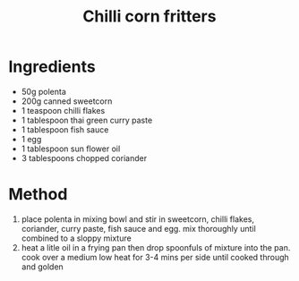 #+TITLE: Chilli corn fritters
#+ROAM_TAGS: @starter @recipe @side

* Ingredients

- 50g polenta
- 200g canned sweetcorn
- 1 teaspoon chilli flakes
- 1 tablespoon thai green curry paste
- 1 tablespoon fish sauce
- 1 egg
- 1 tablespoon sun flower oil
- 3 tablespoons chopped coriander

* Method

1. place polenta in mixing bowl and stir in sweetcorn, chilli flakes, coriander, curry paste, fish sauce and egg. mix thoroughly until combined to a sloppy mixture
2. heat a litle oil in a frying pan then drop spoonfuls of mixture into the pan. cook over a medium low heat for 3-4 mins per side until cooked through and golden
